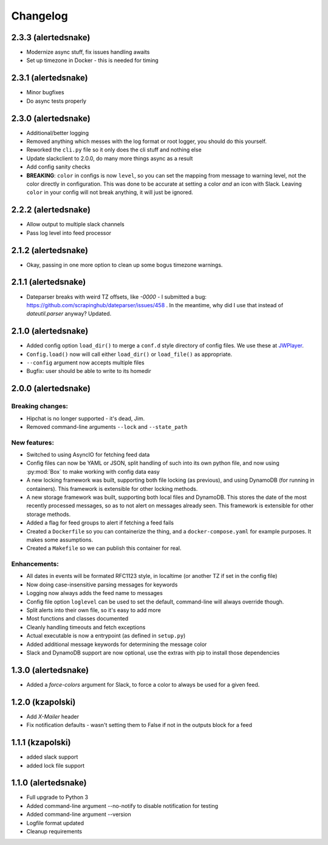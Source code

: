 #########
Changelog
#########

2.3.3 (alertedsnake)
--------------------

* Modernize async stuff, fix issues handling awaits
* Set up timezone in Docker - this is needed for timing

2.3.1 (alertedsnake)
--------------------

* Minor bugfixes
* Do async tests properly

2.3.0 (alertedsnake)
--------------------

* Additional/better logging
* Removed anything which messes with the log format or root logger,
  you should do this yourself.
* Reworked the ``cli.py`` file so it only does the cli stuff and nothing else
* Update slackclient to 2.0.0, do many more things async as a result
* Add config sanity checks
* **BREAKING**: ``color`` in configs is now ``level``, so you can set the
  mapping from message to warning level, not the color directly in
  configuration.  This was done to be accurate at setting a color *and* an icon
  with Slack.  Leaving ``color`` in your config will not break anything, it will
  just be ignored.

2.2.2 (alertedsnake)
--------------------

* Allow output to multiple slack channels
* Pass log level into feed processor

2.1.2 (alertedsnake)
--------------------

* Okay, passing in one more option to clean up some bogus timezone warnings.

2.1.1 (alertedsnake)
--------------------

* Dateparser breaks with weird TZ offsets, like `-0000` - I submitted a bug:
  https://github.com/scrapinghub/dateparser/issues/458 .
  In the meantime, why did I use that instead of `dateutil.parser` anyway?
  Updated.

2.1.0 (alertedsnake)
--------------------

* Added config option ``load_dir()`` to merge a ``conf.d`` style directory
  of config files.  We use these at JWPlayer_.
* ``Config.load()`` now will call either ``load_dir()`` or ``load_file()`` as
  appropriate.
* ``--config`` argument now accepts multiple files
* Bugfix: user should be able to write to its homedir

2.0.0 (alertedsnake)
--------------------

Breaking changes:
^^^^^^^^^^^^^^^^^

* Hipchat is no longer supported - it's dead, Jim.
* Removed command-line arguments ``--lock`` and ``--state_path``

New features:
^^^^^^^^^^^^^

* Switched to using AsyncIO for fetching feed data
* Config files can now be YAML or JSON, split handling of such into
  its own python file, and now using :py:mod:`Box` to make working with
  config data easy
* A new locking framework was built, supporting both file locking (as previous),
  and using DynamoDB (for running in containers).
  This framework is extensible for other locking methods.
* A new storage framework was built, supporting both local files and DynamoDB.
  This stores the date of the most recently processed messages, so as to not
  alert on messages already seen.
  This framework is extensible for other storage methods.
* Added a flag for feed groups to alert if fetching a feed fails
* Created a ``Dockerfile`` so you can containerize the thing, and a
  ``docker-compose.yaml`` for example purposes.  It makes some assumptions.
* Created a ``Makefile`` so we can publish this container for real.

Enhancements:
^^^^^^^^^^^^^

* All dates in events will be formated RFC1123 style, in localtime (or
  another TZ if set in the config file)
* Now doing case-insensitive parsing messages for keywords
* Logging now always adds the feed name to messages
* Config file option ``loglevel`` can be used to set the default, command-line
  will always override though.
* Split alerts into their own file, so it's easy to add more
* Most functions and classes documented
* Cleanly handling timeouts and fetch exceptions
* Actual executable is now a entrypoint (as defined in ``setup.py``)
* Added additional message keywords for determining the message color
* Slack and DynamoDB support are now optional, use the extras with pip to
  install those dependencies

1.3.0 (alertedsnake)
--------------------

* Added a `force-colors` argument for Slack, to force a color to always be used
  for a given feed.

1.2.0 (kzapolski)
-----------------

* Add `X-Mailer` header
* Fix notification defaults - wasn't setting them to False if not in the outputs
  block for a feed

1.1.1 (kzapolski)
-----------------

* added slack support
* added lock file support


1.1.0 (alertedsnake)
--------------------

* Full upgrade to Python 3
* Added command-line argument --no-notify to disable notification for testing
* Added command-line argument --version
* Logfile format updated
* Cleanup requirements

.. _JWPlayer: https://jwplayer.com/
